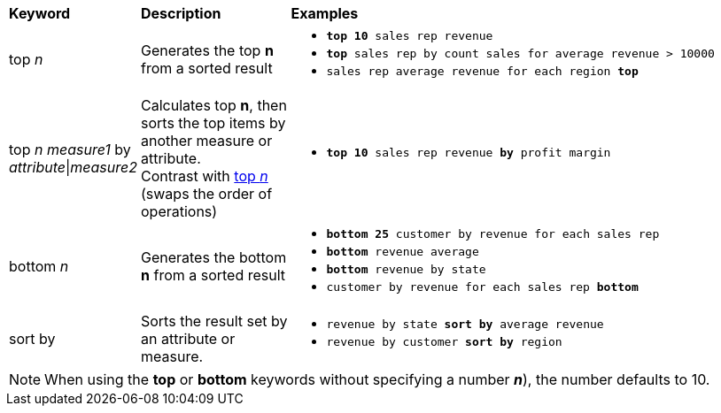 ++++
<table>
   <colgroup>
      <col style="width:15%" />
      <col style="width:20%" />
      <col style="width:65%" />
   </colgroup>
   <thead class="thead" style="text-align:left;">
      <tr>
         <th>Keyword</th>
         <th>Description</th>
         <th>Examples</th>
      </tr>
   </thead>
   <tbody class="tbody">
      <tr id="top-n">
         <td>top <i>n</i></td>
         <td>Generates the top <strong>n</strong> from a sorted result</td>
         <td>
          <ul><li><code><b>top 10</b> sales rep revenue</code></li>
          <li><code><b>top</b> sales rep by count sales for average revenue > 10000</code></li>
          <li><code>sales rep average revenue for each region <b>top</b> </code></li> </ul>
         </td>
      </tr>
      <tr id="top-n-by">
         <td>top <i>n</i> <i>measure1</i> by <i>attribute</i>|<i>measure2</i></td>
         <td>Calculates top <strong>n</strong>, then sorts the top items by another measure or attribute.<br/>Contrast with <a href="#top-n">top <em>n</em></a> (swaps the order of operations)</td>
         <td>
          <ul><li><code><b>top 10</b> sales rep revenue <b>by</b> profit margin</code></li>
          </ul>
         </td>
      </tr>
      <tr>
         <td>bottom <i>n</i></td>
         <td>Generates the bottom <strong>n</strong> from a sorted result</td>
         <td>
            <ul><li><code><b>bottom 25</b> customer by revenue for each sales rep</code></li>
            <li><code><b>bottom</b> revenue average</code></li>
            <li><code><b>bottom</b> revenue by state</code></li>
            <li><code>customer by revenue for each sales rep <b>bottom</b></code></li></ul>
         </td>
      </tr>
      <tr>
         <td>sort by</td>
         <td>Sorts the result set by an attribute or measure.</td>
         <td>
            <ul>
            <li><code>revenue by state <b>sort by</b> average revenue</code></li>
            <li><code>revenue by customer <b>sort by</b> region</code></li>
            </ul>
         </td>
      </tr>
   </tbody>
</table>
++++
NOTE: When using the *top* or *bottom* keywords without specifying a number *_n_*), the number defaults to 10.
